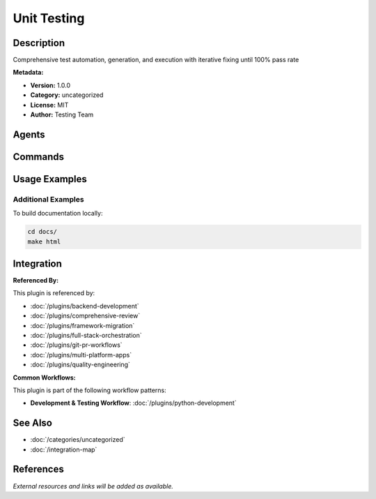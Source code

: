 Unit Testing
============

.. module:: unit-testing
   :synopsis: Comprehensive test automation, generation, and execution with iterative fixing until 100% pass rate

Description
-----------

Comprehensive test automation, generation, and execution with iterative fixing until 100% pass rate

**Metadata:**

- **Version:** 1.0.0
- **Category:** uncategorized
- **License:** MIT
- **Author:** Testing Team

Agents
------

.. agent:: debugger

   Debugging specialist for errors, test failures, and unexpected behavior

   **Status:** active

.. agent:: test-automator

   Master AI-powered test automation with modern frameworks and comprehensive quality engineering

   **Status:** active

Commands
--------

.. command:: /test-generate

   Generate comprehensive test suites with scientific computing support

   **Status:** active

   Usage Example:

   .. code-block:: bash

      /test-generate

.. command:: /run-all-tests

   Iteratively run and fix all tests until zero failures and 100% pass rate

   **Status:** active

   Usage Example:

   .. code-block:: bash

      /run-all-tests

Usage Examples
--------------

Additional Examples
~~~~~~~~~~~~~~~~~~~

To build documentation locally:

.. code-block:: bash

   cd docs/
   make html

Integration
-----------

**Referenced By:**

This plugin is referenced by:

- :doc:`/plugins/backend-development`
- :doc:`/plugins/comprehensive-review`
- :doc:`/plugins/framework-migration`
- :doc:`/plugins/full-stack-orchestration`
- :doc:`/plugins/git-pr-workflows`
- :doc:`/plugins/multi-platform-apps`
- :doc:`/plugins/quality-engineering`

**Common Workflows:**

This plugin is part of the following workflow patterns:

- **Development & Testing Workflow**: :doc:`/plugins/python-development`

See Also
--------

- :doc:`/categories/uncategorized`
- :doc:`/integration-map`

References
----------

*External resources and links will be added as available.*
